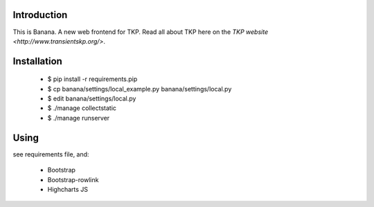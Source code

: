 Introduction
============

This is Banana. A new web frontend for TKP. Read all about TKP here on
the `TKP website <http://www.transientskp.org/>`.


Installation
============

    * $ pip install -r requirements.pip
    * $ cp banana/settings/local_example.py banana/settings/local.py
    * $ edit banana/settings/local.py
    * $ ./manage collectstatic
    * $ ./manage runserver


Using
=====

see requirements file, and:

 * Bootstrap
 * Bootstrap-rowlink
 * Highcharts JS
